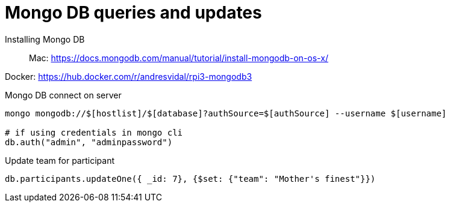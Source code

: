 = Mongo DB queries and updates

Installing Mongo DB::

Mac: https://docs.mongodb.com/manual/tutorial/install-mongodb-on-os-x/

Docker: https://hub.docker.com/r/andresvidal/rpi3-mongodb3

Mongo DB connect on server::

[source,text]
----
mongo mongodb://$[hostlist]/$[database]?authSource=$[authSource] --username $[username]

# if using credentials in mongo cli
db.auth("admin", "adminpassword")
----

Update team for participant::

[source,text]
----
db.participants.updateOne({ _id: 7}, {$set: {"team": "Mother's finest"}})
----
